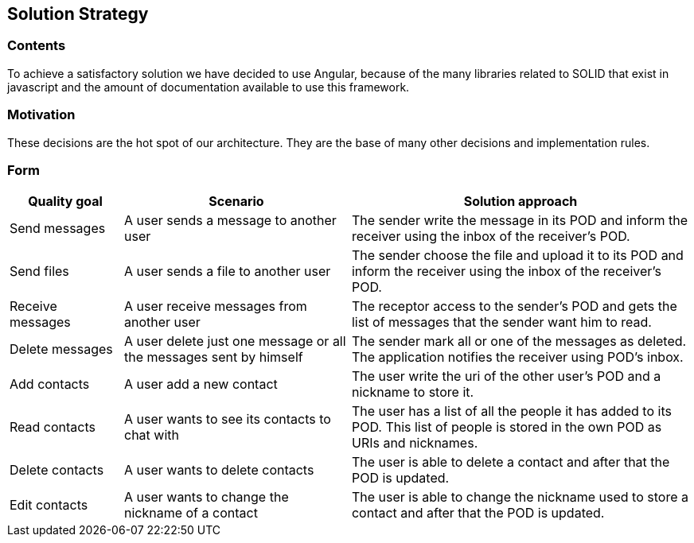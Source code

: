 [[section-solution-strategy]]
== Solution Strategy

=== Contents
To achieve a satisfactory solution we have decided to use Angular, because of the many libraries related to SOLID that exist in javascript and the amount of documentation available to use this framework.

=== Motivation
These decisions are the hot spot of our architecture. They are the base of many other decisions and implementation rules.

=== Form

[options="header",cols="1,2,3"]
|===
|Quality goal|Scenario|Solution approach
|Send messages|A user sends a message to another user|The sender write the message in its POD and inform the receiver using the inbox of the receiver's POD.
|Send files|A user sends a file to another user|The sender choose the file and upload it to its POD and inform the receiver using the inbox of the receiver's POD.
|Receive messages|A user receive messages from another user|The receptor access to the sender's POD and gets the list of messages that the sender want him to read.
|Delete messages|A user delete just one message or all the messages sent by himself|The sender mark all or one of the messages as deleted. The application notifies the receiver using POD's inbox.
|Add contacts|A user add a new contact|The user write the uri of the other user's POD and a nickname to store it.
|Read contacts|A user wants to see its contacts to chat with|The user has a list of all the people it has added to its POD. This list of people is stored in the own POD as URIs and nicknames.
|Delete contacts|A user wants to delete contacts|The user is able to delete a contact and after that the POD is updated.
|Edit contacts|A user wants to change the nickname of a contact|The user is able to change the nickname used to store a contact and after that the POD is updated.
|===
